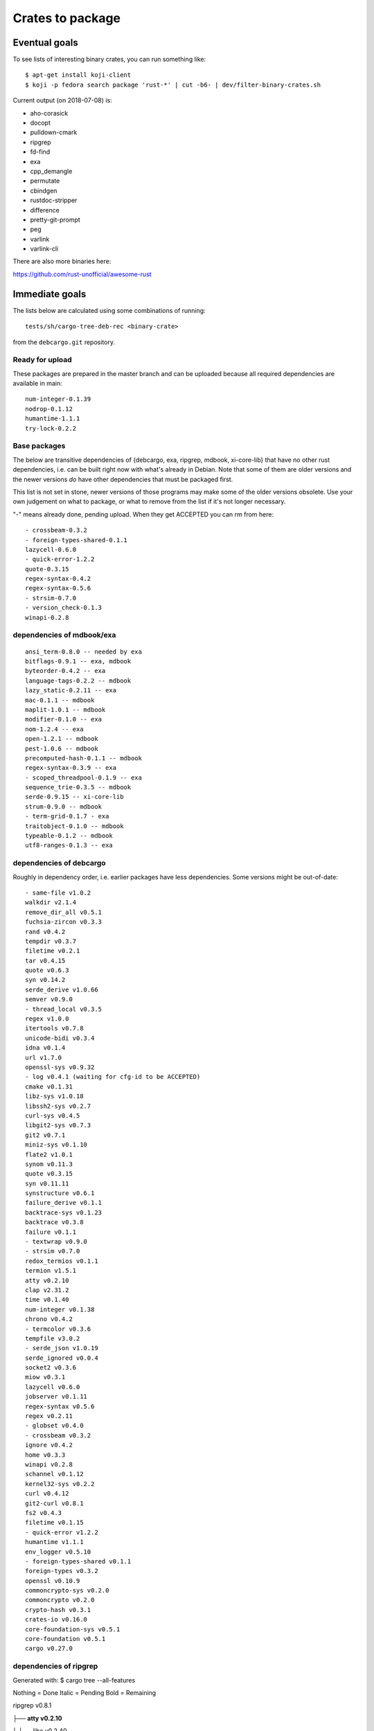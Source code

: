 =================
Crates to package
=================


Eventual goals
==============

To see lists of interesting binary crates, you can run something like::

  $ apt-get install koji-client
  $ koji -p fedora search package 'rust-*' | cut -b6- | dev/filter-binary-crates.sh

Current output (on 2018-07-08) is:

- aho-corasick
- docopt
- pulldown-cmark
- ripgrep
- fd-find
- exa
- cpp_demangle
- permutate
- cbindgen
- rustdoc-stripper
- difference
- pretty-git-prompt
- peg
- varlink
- varlink-cli

There are also more binaries here:

https://github.com/rust-unofficial/awesome-rust


Immediate goals
===============

The lists below are calculated using some combinations of running::

  tests/sh/cargo-tree-deb-rec <binary-crate>

from the ``debcargo.git`` repository.


Ready for upload
----------------

These packages are prepared in the master branch and can be uploaded because
all required dependencies are available in main::

    num-integer-0.1.39
    nodrop-0.1.12
    humantime-1.1.1
    try-lock-0.2.2


Base packages
-------------

The below are transitive dependencies of {debcargo, exa, ripgrep, mdbook,
xi-core-lib} that have no other rust dependencies, i.e. can be built right now
with what's already in Debian. Note that some of them are older versions and
the newer versions *do* have other dependencies that must be packaged first.

This list is not set in stone, newer versions of those programs may make some
of the older versions obsolete. Use your own judgement on what to package, or
what to remove from the list if it's not longer necessary.

"-" means already done, pending upload. When they get ACCEPTED you can rm from here::

    - crossbeam-0.3.2
    - foreign-types-shared-0.1.1
    lazycell-0.6.0
    - quick-error-1.2.2
    quote-0.3.15
    regex-syntax-0.4.2
    regex-syntax-0.5.6
    - strsim-0.7.0
    - version_check-0.1.3
    winapi-0.2.8

dependencies of mdbook/exa
--------------------------

::

    ansi_term-0.8.0 -- needed by exa
    bitflags-0.9.1 -- exa, mdbook
    byteorder-0.4.2 -- exa
    language-tags-0.2.2 -- mdbook
    lazy_static-0.2.11 -- exa
    mac-0.1.1 -- mdbook
    maplit-1.0.1 -- mdbook
    modifier-0.1.0 -- exa
    nom-1.2.4 -- exa
    open-1.2.1 -- mdbook
    pest-1.0.6 -- mdbook
    precomputed-hash-0.1.1 -- mdbook
    regex-syntax-0.3.9 -- exa
    - scoped_threadpool-0.1.9 -- exa
    sequence_trie-0.3.5 -- mdbook
    serde-0.9.15 -- xi-core-lib
    strum-0.9.0 -- mdbook
    - term-grid-0.1.7 - exa
    traitobject-0.1.0 -- mdbook
    typeable-0.1.2 -- mdbook
    utf8-ranges-0.1.3 -- exa

dependencies of debcargo
------------------------

Roughly in dependency order, i.e. earlier packages have less dependencies.
Some versions might be out-of-date::

    - same-file v1.0.2
    walkdir v2.1.4
    remove_dir_all v0.5.1
    fuchsia-zircon v0.3.3
    rand v0.4.2
    tempdir v0.3.7
    filetime v0.2.1
    tar v0.4.15
    quote v0.6.3
    syn v0.14.2
    serde_derive v1.0.66
    semver v0.9.0
    - thread_local v0.3.5
    regex v1.0.0
    itertools v0.7.8
    unicode-bidi v0.3.4
    idna v0.1.4
    url v1.7.0
    openssl-sys v0.9.32
    - log v0.4.1 (waiting for cfg-id to be ACCEPTED)
    cmake v0.1.31
    libz-sys v1.0.18
    libssh2-sys v0.2.7
    curl-sys v0.4.5
    libgit2-sys v0.7.3
    git2 v0.7.1
    miniz-sys v0.1.10
    flate2 v1.0.1
    synom v0.11.3
    quote v0.3.15
    syn v0.11.11
    synstructure v0.6.1
    failure_derive v0.1.1
    backtrace-sys v0.1.23
    backtrace v0.3.8
    failure v0.1.1
    - textwrap v0.9.0
    - strsim v0.7.0
    redox_termios v0.1.1
    termion v1.5.1
    atty v0.2.10
    clap v2.31.2
    time v0.1.40
    num-integer v0.1.38
    chrono v0.4.2
    - termcolor v0.3.6
    tempfile v3.0.2
    - serde_json v1.0.19
    serde_ignored v0.0.4
    socket2 v0.3.6
    miow v0.3.1
    lazycell v0.6.0
    jobserver v0.1.11
    regex-syntax v0.5.6
    regex v0.2.11
    - globset v0.4.0
    - crossbeam v0.3.2
    ignore v0.4.2
    home v0.3.3
    winapi v0.2.8
    schannel v0.1.12
    kernel32-sys v0.2.2
    curl v0.4.12
    git2-curl v0.8.1
    fs2 v0.4.3
    filetime v0.1.15
    - quick-error v1.2.2
    humantime v1.1.1
    env_logger v0.5.10
    - foreign-types-shared v0.1.1
    foreign-types v0.3.2
    openssl v0.10.9
    commoncrypto-sys v0.2.0
    commoncrypto v0.2.0
    crypto-hash v0.3.1
    crates-io v0.16.0
    core-foundation-sys v0.5.1
    core-foundation v0.5.1
    cargo v0.27.0

dependencies of ripgrep
-----------------------

Generated with:
$ cargo tree --all-features

Nothing = Done
Italic = Pending
Bold = Remaining

ripgrep v0.8.1

**├── atty v0.2.10**

│   └── libc v0.2.40

├── bytecount v0.3.1

**│   └── simd v0.2.2**

**├── clap v2.31.2**

│   ├── ansi_term v0.11.0

**│   ├── atty v0.2.10 (*)**

│   ├── bitflags v1.0.3

*│   ├── strsim v0.7.0*


│   ├── textwrap v0.9.0

│   │   └── unicode-width v0.1.4

│   └── unicode-width v0.1.4 (*)

*├── encoding_rs v0.7.2*

│   ├── cfg-if v0.1.3

**│   └── simd v0.2.2 (*)**

**├── globset v0.4.0**

│   ├── aho-corasick v0.6.4

│   │   └── memchr v2.0.1

│   │       └── libc v0.2.40 (*)

│   ├── fnv v1.0.6

│   ├── log v0.4.1

│   │   └── cfg-if v0.1.3 (*)

│   ├── memchr v2.0.1 (*)

**│   └── regex v1.0.1**

│       ├── aho-corasick v0.6.4 (*)

│       ├── memchr v2.0.1 (*)

│       ├── regex-syntax v0.6.0

│       │   └── ucd-util v0.1.1

*│       ├── thread_local v0.3.5*

│       │   ├── lazy_static v1.0.0

│       │   └── unreachable v1.0.0

│       │       └── void v1.0.2

│       └── utf8-ranges v1.0.0

**├── grep v0.1.8**

│   ├── log v0.4.1 (*)

│   ├── memchr v2.0.1 (*)

│   ├── regex v1.0.1 (*)

│   └── regex-syntax v0.6.0 (*)

**├── ignore v0.4.2**

│   ├── crossbeam v0.3.2

**│   ├── globset v0.4.0**

│   ├── lazy_static v1.0.0 (*)

│   ├── log v0.4.1 (*)

│   ├── memchr v2.0.1 (*)

**│   ├── regex v1.0.1 (*)**

*│   ├── same-file v1.0.2*

*│   ├── thread_local v0.3.5 (*)*

**│   └── walkdir v2.1.4**

*│       └── same-file v1.0.2 (*)*

├── lazy_static v1.0.0 (*)

├── libc v0.2.40 (*)

├── log v0.4.1 (*)

├── memchr v2.0.1 (*)

├── memmap v0.6.2

│   └── libc v0.2.40 (*)

├── num_cpus v1.8.0

│   └── libc v0.2.40 (*)

**├── regex v1.0.1 (*)**

*├── same-file v1.0.2 (*)*

*└── termcolor v0.3.6*

[build-dependencies]

**├── clap v2.31.2 (*)**

└── lazy_static v1.0.0 (*)
